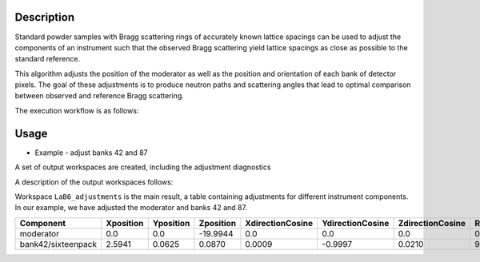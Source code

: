 .. algorithm::

.. summary::

.. relatedalgorithms::

.. properties::


Description
-----------

Standard powder samples with Bragg scattering rings of accurately known lattice spacings can be used to adjust the
components of an instrument such that the observed Bragg scattering yield lattice spacings as close as
possible to the standard reference.

This algorithm adjusts the position of the moderator as well as the position and orientation of each bank
of detector pixels. The goal of these adjustments is to produce neutron paths and scattering angles that lead
to optimal comparison between observed and reference Bragg scattering.

The execution workflow is as follows:

.. diagram:: CorelliPowderCalibrationCreate-v1_wkflw.dot


Usage
-----

* Example -  adjust banks 42 and 87

.. testcode::

    from mantid.simpleapi import *
    LoadNexus(Filename='/tmp/CORELLI_124036_banks42_87.nxs', OutputWorkspace='LaB6')
    CorelliPowderCalibrationCreate(InputWorkspace='LaB6',
                                   OutputWorkspacesPrefix='LaB6_',
                                   TubeDatabaseDir='/tmp',
                                   TofBinning=[3000,-0.001,16660],
                                   PeakFunction='Gaussian',
                                   PeakPositions=[1.3143, 1.3854,1.6967, 1.8587, 2.0781, 2.3995, 2.9388, 4.1561],
                                   SourceMaxTranslation=0.1,
                                   ComponentList='bank42/sixteenpack,bank87/sixteenpack',
                                   ComponentMaxTranslation=0.02,
                                   ComponentMaxRotation=3.0)

A set of output workspaces are created, including the adjustment diagnostics

.. image:: ../images/CorelliPowderCalibrationCreate_1.png
    :align: center
    :width: 635
    :alt: original layout of CORELLI instrument

A description of the output workspaces follows:

Workspace ``LaB6_adjustments`` is the main result, a table containing adjustments for different instrument components.
In our example, we have adjusted the moderator and banks 42 and 87.

+--------------------+------------+-----------+-----------+------------------+------------------+------------------+---------------+
| Component          | Xposition  | Yposition | Zposition | XdirectionCosine | YdirectionCosine | ZdirectionCosine | RotationAngle |
+====================+============+===========+===========+==================+==================+==================+===============+
| moderator          | 0.0        | 0.0       | -19.9944  |      0.0         |      0.0         |      0.0         |      0.0      |
+--------------------+------------+-----------+-----------+------------------+------------------+------------------+---------------+
| bank42/sixteenpack | 2.5941     | 0.0625    | 0.0870    | 0.0009           | -0.9997          | 0.0210           |       92.3187 |
+--------------------+------------+-----------+-----------+------------------+------------------+------------------+---------------+


.. categories::

.. sourcelink::